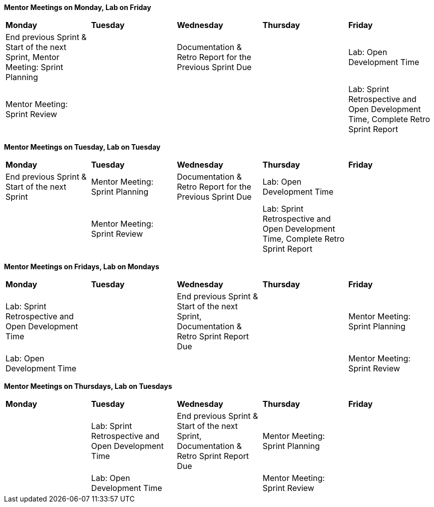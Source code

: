 
*Mentor Meetings on Monday, Lab on Friday*
[cols="^.^1,^.^1,^.^1,^.^1,^.^1"]
|===

|*Monday* |*Tuesday* |*Wednesday* |*Thursday* | *Friday*
|End previous Sprint & Start of the next Sprint, Mentor Meeting: Sprint Planning
|
|Documentation & Retro Report for the Previous Sprint Due
|
|Lab: Open Development Time
|Mentor Meeting: Sprint Review
|
|
|
|Lab: Sprint Retrospective and Open Development Time, Complete Retro Sprint Report
|===

*Mentor Meetings on Tuesday, Lab on Tuesday*
[cols="^.^1,^.^1,^.^1,^.^1,^.^1"]
|===

|*Monday* |*Tuesday* |*Wednesday* |*Thursday* | *Friday*
|End previous Sprint & Start of the next Sprint
|Mentor Meeting: Sprint Planning
|Documentation & Retro Report for the Previous Sprint Due
|Lab: Open Development Time
|
| 
|Mentor Meeting: Sprint Review
|
|Lab: Sprint Retrospective and Open Development Time, Complete Retro Sprint Report
|
|===

*Mentor Meetings on Fridays, Lab on Mondays*
[cols="^.^1,^.^1,^.^1,^.^1,^.^1"]
|===

|*Monday* |*Tuesday* |*Wednesday* |*Thursday* | *Friday*
|Lab: Sprint Retrospective and Open Development Time
|
|End previous Sprint & Start of the next Sprint, Documentation & Retro Sprint Report Due
|
|Mentor Meeting: Sprint Planning
|Lab: Open Development Time 
|
|
|
|Mentor Meeting: Sprint Review
|===

*Mentor Meetings on Thursdays, Lab on Tuesdays*
[cols="^.^1,^.^1,^.^1,^.^1,^.^1"]
|===
|*Monday* |*Tuesday* |*Wednesday* |*Thursday* | *Friday*
|
|Lab: Sprint Retrospective and Open Development Time
|End previous Sprint & Start of the next Sprint, Documentation & Retro Sprint Report Due
|Mentor Meeting: Sprint Planning
|
|
|Lab: Open Development Time
|
|Mentor Meeting: Sprint Review
|
|===